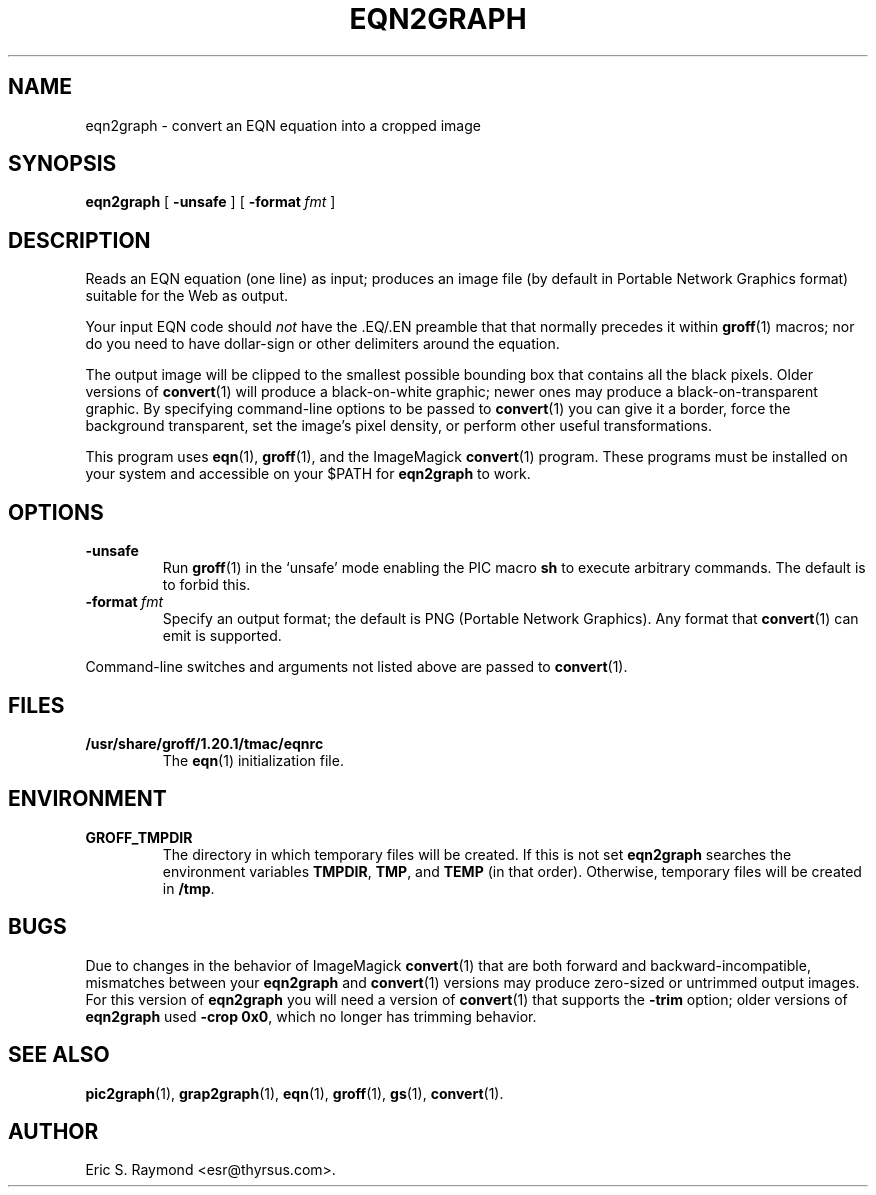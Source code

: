 .\" $Id: eqn2graph.man,v 1.6 2008/09/29 21:55:07 wl Exp $
.\" This documentation is released to the public domain.
.
.
.\" Like TP, but if specified indent is more than half
.\" the current line-length - indent, use the default indent.
.de Tp
.ie \\n(.$=0:((0\\$1)*2u>(\\n(.lu-\\n(.iu)) .TP
.el .TP "\\$1"
..
.
.
.TH EQN2GRAPH 1 "09 January 2009" "Groff Version 1.20.1"
.IX eqn2graph
.SH NAME
eqn2graph \- convert an EQN equation into a cropped image
.
.
.SH SYNOPSIS
.B eqn2graph
[
.B \-unsafe
]
[
.BI \-format\  fmt
]
.
.
.SH DESCRIPTION
Reads an EQN equation (one line) as input; produces an image
file (by default in Portable Network Graphics format) suitable for the
Web as output.
.P
Your input EQN code should
.I not
have the \&.EQ/.EN preamble that
that normally precedes it within 
.BR groff (1) 
macros; nor do you need to have dollar-sign or other delimiters
around the equation.
.P
The output image will be clipped to the smallest possible bounding box
that contains all the black pixels.
Older versions of
.BR convert (1)
will produce a black-on-white graphic; newer ones may produce a
black-on-transparent graphic.
By specifying command-line options to be passed to 
.BR convert (1)
you can give it a border, force the background transparent, set the
image's pixel density, or perform other useful transformations.
.P
This program uses 
.BR eqn (1),
.BR groff (1),
and the ImageMagick 
.BR convert (1)
program.
These programs must be installed on your system and accessible on your
$PATH for
.B eqn2graph
to work.
.
.
.SH OPTIONS
.TP
.B \-unsafe
Run 
.BR groff (1)
in the `unsafe' mode enabling the PIC macro
.B sh
to execute arbitrary commands.
The default is to forbid this.
.TP
.BI \-format\  fmt
Specify an output format; the default is PNG (Portable Network Graphics).
Any format that
.BR convert (1)
can emit is supported.
.PP
Command-line switches and arguments not listed above are passed to
.BR convert (1).
.
.
.SH FILES
.Tp \w'\fB/usr/share/groff/1.20.1/tmac/eqnrc'u+2n
.B /usr/share/groff/1.20.1/tmac/eqnrc
The 
.BR eqn (1)
initialization file.
.
.
.SH ENVIRONMENT
.TP
.B GROFF_TMPDIR
The directory in which temporary files will be created.
If this is not set
.B eqn2graph
searches the environment variables
.BR \%TMPDIR ,
.BR TMP ,
and
.B TEMP
(in that order).
Otherwise, temporary files will be created in
.BR /tmp .
.
.
.SH BUGS
Due to changes in the behavior of ImageMagick
.BR convert (1)
that are both forward and backward-incompatible,
mismatches between your
.B eqn2graph
and 
.BR convert (1)
versions may produce zero-sized or untrimmed output images.
For this version of 
.B eqn2graph
you will need a version of
.BR convert (1)
that supports the
.B \-trim
option; older versions of 
.B eqn2graph
used
.BR \-crop\~0x0 ,
which no longer has trimming behavior.
.
.
.SH "SEE ALSO"
.BR pic2graph (1),
.BR grap2graph (1),
.BR eqn (1),
.BR groff (1),
.BR gs (1),
.BR convert (1).
.
.
.SH AUTHOR
Eric S. Raymond <esr@thyrsus.com>.
.
.\" Local Variables:
.\" mode: nroff
.\" End:
